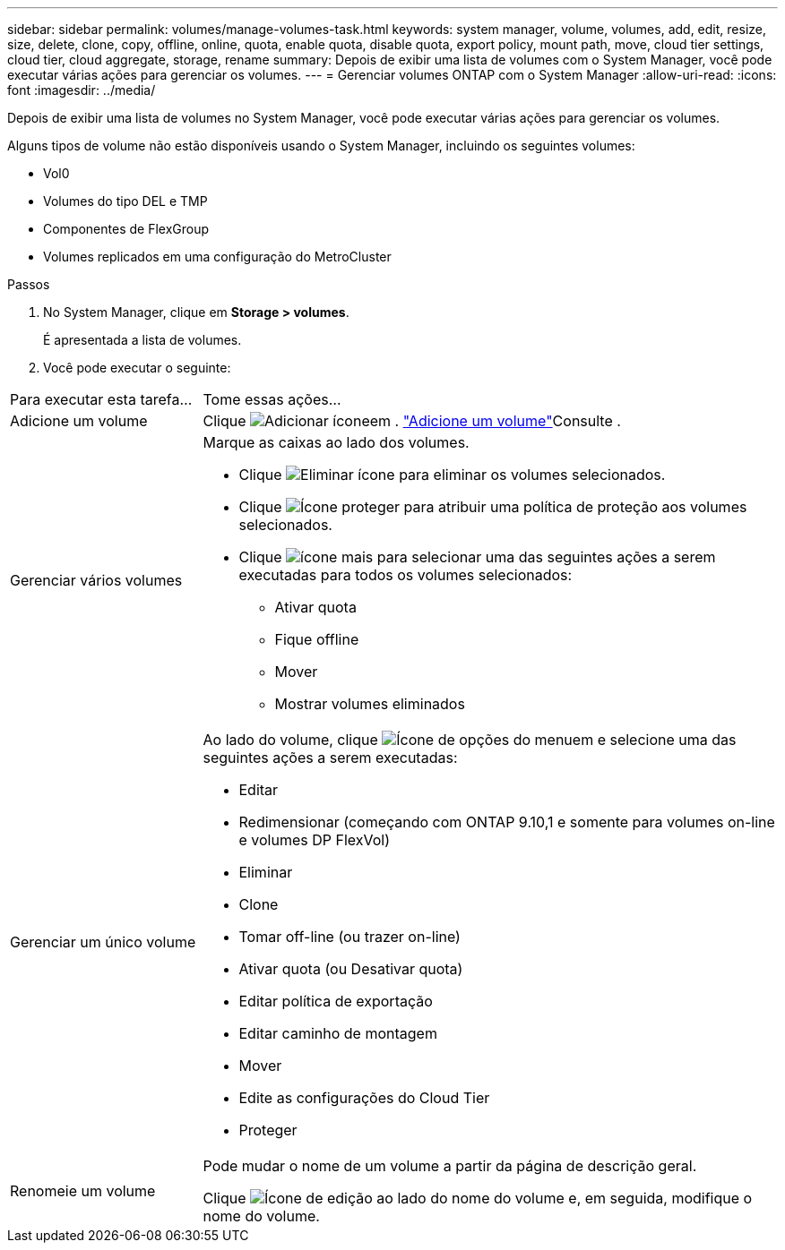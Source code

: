 ---
sidebar: sidebar 
permalink: volumes/manage-volumes-task.html 
keywords: system manager, volume, volumes, add, edit, resize, size, delete, clone, copy, offline, online, quota, enable quota, disable quota, export policy, mount path, move, cloud tier settings, cloud tier, cloud aggregate, storage, rename 
summary: Depois de exibir uma lista de volumes com o System Manager, você pode executar várias ações para gerenciar os volumes. 
---
= Gerenciar volumes ONTAP com o System Manager
:allow-uri-read: 
:icons: font
:imagesdir: ../media/


[role="lead"]
Depois de exibir uma lista de volumes no System Manager, você pode executar várias ações para gerenciar os volumes.

Alguns tipos de volume não estão disponíveis usando o System Manager, incluindo os seguintes volumes:

* Vol0
* Volumes do tipo DEL e TMP
* Componentes de FlexGroup
* Volumes replicados em uma configuração do MetroCluster


.Passos
. No System Manager, clique em *Storage > volumes*.
+
É apresentada a lista de volumes.

. Você pode executar o seguinte:


[cols="25,75"]
|===


| Para executar esta tarefa... | Tome essas ações... 


 a| 
Adicione um volume
 a| 
Clique image:icon_add_blue_bg.gif["Adicionar ícone"]em . link:../task_admin_add_a_volume.html["Adicione um volume"]Consulte .



 a| 
Gerenciar vários volumes
 a| 
Marque as caixas ao lado dos volumes.

* Clique image:icon_delete_with_can_white_bg.gif["Eliminar ícone"] para eliminar os volumes selecionados.
* Clique image:icon_protect.gif["Ícone proteger"] para atribuir uma política de proteção aos volumes selecionados.
* Clique image:icon-more-kebab-white-bg.gif["ícone mais"] para selecionar uma das seguintes ações a serem executadas para todos os volumes selecionados:
+
** Ativar quota
** Fique offline
** Mover
** Mostrar volumes eliminados






 a| 
Gerenciar um único volume
 a| 
Ao lado do volume, clique image:icon_kabob.gif["Ícone de opções do menu"]em e selecione uma das seguintes ações a serem executadas:

* Editar
* Redimensionar (começando com ONTAP 9.10,1 e somente para volumes on-line e volumes DP FlexVol)
* Eliminar
* Clone
* Tomar off-line (ou trazer on-line)
* Ativar quota (ou Desativar quota)
* Editar política de exportação
* Editar caminho de montagem
* Mover
* Edite as configurações do Cloud Tier
* Proteger




 a| 
Renomeie um volume
 a| 
Pode mudar o nome de um volume a partir da página de descrição geral.

Clique image:icon-edit-pencil-blue-outline.png["Ícone de edição"] ao lado do nome do volume e, em seguida, modifique o nome do volume.

|===